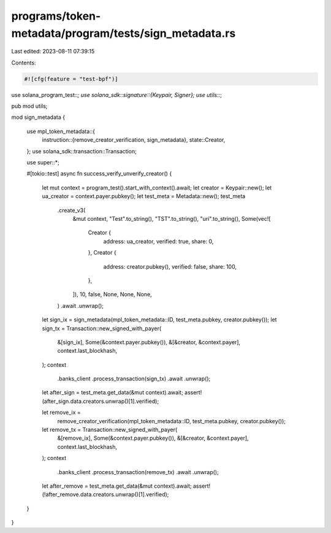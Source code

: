 programs/token-metadata/program/tests/sign_metadata.rs
======================================================

Last edited: 2023-08-11 07:39:15

Contents:

.. code-block:: rs

    #![cfg(feature = "test-bpf")]

use solana_program_test::*;
use solana_sdk::signature::{Keypair, Signer};
use utils::*;

pub mod utils;

mod sign_metadata {

    use mpl_token_metadata::{
        instruction::{remove_creator_verification, sign_metadata},
        state::Creator,
    };
    use solana_sdk::transaction::Transaction;

    use super::*;

    #[tokio::test]
    async fn success_verify_unverify_creator() {
        let mut context = program_test().start_with_context().await;
        let creator = Keypair::new();
        let ua_creator = context.payer.pubkey();
        let test_meta = Metadata::new();
        test_meta
            .create_v3(
                &mut context,
                "Test".to_string(),
                "TST".to_string(),
                "uri".to_string(),
                Some(vec![
                    Creator {
                        address: ua_creator,
                        verified: true,
                        share: 0,
                    },
                    Creator {
                        address: creator.pubkey(),
                        verified: false,
                        share: 100,
                    },
                ]),
                10,
                false,
                None,
                None,
                None,
            )
            .await
            .unwrap();
        let sign_ix = sign_metadata(mpl_token_metadata::ID, test_meta.pubkey, creator.pubkey());
        let sign_tx = Transaction::new_signed_with_payer(
            &[sign_ix],
            Some(&context.payer.pubkey()),
            &[&creator, &context.payer],
            context.last_blockhash,
        );
        context
            .banks_client
            .process_transaction(sign_tx)
            .await
            .unwrap();
        let after_sign = test_meta.get_data(&mut context).await;
        assert!(after_sign.data.creators.unwrap()[1].verified);

        let remove_ix =
            remove_creator_verification(mpl_token_metadata::ID, test_meta.pubkey, creator.pubkey());
        let remove_tx = Transaction::new_signed_with_payer(
            &[remove_ix],
            Some(&context.payer.pubkey()),
            &[&creator, &context.payer],
            context.last_blockhash,
        );
        context
            .banks_client
            .process_transaction(remove_tx)
            .await
            .unwrap();
        let after_remove = test_meta.get_data(&mut context).await;
        assert!(!after_remove.data.creators.unwrap()[1].verified);
    }
}


